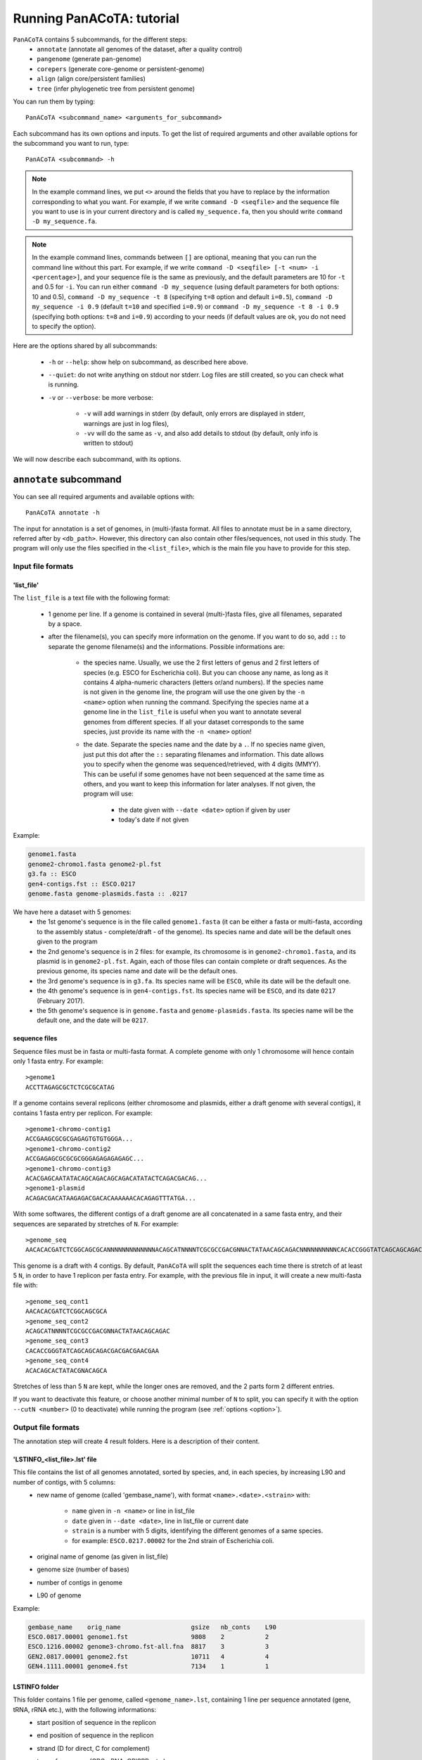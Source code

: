 ==========================
Running PanACoTA: tutorial
==========================

``PanACoTA`` contains 5 subcommands, for the different steps:
    - ``annotate`` (annotate all genomes of the dataset, after a quality control)
    - ``pangenome`` (generate pan-genome)
    - ``corepers`` (generate core-genome or persistent-genome)
    - ``align`` (align core/persistent families)
    - ``tree`` (infer phylogenetic tree from persistent genome)

You can run them by typing::

    PanACoTA <subcommand_name> <arguments_for_subcommand>

Each subcommand has its own options and inputs. To get the list of required arguments and other available options for the subcommand you want to run, type::

    PanACoTA <subcommand> -h


.. note:: In the example command lines, we put ``<>`` around the fields that you have to replace by the information corresponding to what you want. For example, if we write ``command -D <seqfile>`` and the sequence file you want to use is in your current directory and is called ``my_sequence.fa``, then you should write ``command -D my_sequence.fa``.

.. note:: In the example command lines, commands between ``[]`` are optional, meaning that you can run the command line without this part. For example, if we write ``command -D <seqfile> [-t <num> -i <percentage>]``, and your sequence file is the same as previously, and the default parameters are 10 for ``-t`` and 0.5 for ``-i``. You can run either ``command -D my_sequence`` (using default parameters for both options: 10 and 0.5), ``command -D my_sequence -t 8`` (specifying ``t=8`` option and default ``i=0.5``), ``command -D my_sequence -i 0.9`` (default ``t=10`` and specified ``i=0.9``) or ``command -D my_sequence -t 8 -i 0.9`` (specifying both options: ``t=8`` and ``i=0.9``) according to your needs (if default values are ok, you do not need to specify the option).



Here are the options shared by all subcommands:

    - ``-h`` or ``--help``: show help on subcommand, as described here above.
    - ``--quiet``: do not write anything on stdout nor stderr. Log files are still created, so you can check what is running.
    - ``-v`` or ``--verbose``: be more verbose:

        + ``-v`` will add warnings in stderr (by default, only errors are displayed in stderr, warnings are just in log files),
        + ``-vv`` will do the same as ``-v``, and also add details to stdout (by default, only info is written to stdout)

We will now describe each subcommand, with its options.


``annotate`` subcommand
=======================

You can see all required arguments and available options with::

    PanACoTA annotate -h

The input for annotation is a set of genomes, in (multi-)fasta format. All files to annotate must be in a same directory, referred after by ``<db_path>``. However, this directory can also contain other files/sequences, not used in this study. The program will only use the files specified in the ``<list_file>``, which is the main file you have to provide for this step.

Input file formats
------------------

.. _lfile:

'list_file'
^^^^^^^^^^^

The ``list_file`` is a text file with the following format:

    - 1 genome per line. If a genome is contained in several (multi-)fasta files, give all filenames, separated by a space.
    - after the filename(s), you can specify more information on the genome. If you want to do so, add ``::`` to separate the genome filename(s) and the informations. Possible informations are:

        - the species name. Usually, we use the 2 first letters of genus and 2 first letters of species (e.g. ESCO for Escherichia coli). But you can choose any name, as long as it contains 4 alpha-numeric characters (letters or/and numbers). If the species name is not given in the genome line, the program will use the one given by the ``-n <name>`` option when running the command. Specifying the species name at a genome line in the ``list_file`` is useful when you want to annotate several genomes from different species. If all your dataset corresponds to the same species, just provide its name with the ``-n <name>`` option!

        - the date. Separate the species name and the date by a ``.``. If no species name given, just put this dot after the ``::`` separating filenames and information. This date allows you to specify when the genome was sequenced/retrieved, with 4 digits (MMYY). This can be useful if some genomes have not been sequenced at the same time as others, and you want to keep this information for later analyses. If not given, the program will use:

            + the date given with ``--date <date>`` option if given by user
            + today's date if not given

Example:

.. code-block:: text

    genome1.fasta
    genome2-chromo1.fasta genome2-pl.fst
    g3.fa :: ESCO
    gen4-contigs.fst :: ESCO.0217
    genome.fasta genome-plasmids.fasta :: .0217

We have here a dataset with 5 genomes:
    - the 1st genome's sequence is in the file called ``genome1.fasta`` (it can be either a fasta or multi-fasta, according to the assembly status - complete/draft - of the genome). Its species name and date will be the default ones given to the program
    - the 2nd genome's sequence is in 2 files: for example, its chromosome is in ``genome2-chromo1.fasta``, and its plasmid is in ``genome2-pl.fst``. Again, each of those files can contain complete or draft sequences. As the previous genome, its species name and date will be the default ones.
    - the 3rd genome's sequence is in ``g3.fa``. Its species name will be ``ESCO``, while its date will be the default one.
    - the 4th genome's sequence is in ``gen4-contigs.fst``. Its species name will be ``ESCO``, and its date ``0217`` (February 2017).
    - the 5th genome's sequence is in ``genome.fasta`` and ``genome-plasmids.fasta``. Its species name will be the default one, and the date will be ``0217``.


.. _seq:

sequence files
^^^^^^^^^^^^^^

Sequence files must be in fasta or multi-fasta format. A complete genome with only 1 chromosome will hence contain only 1 fasta entry. For example::

    >genome1
    ACCTTAGAGCGCTCTCGCGCATAG

If a genome contains several replicons (either chromosome and plasmids, either a draft genome with several contigs), it contains 1 fasta entry per replicon. For example::

    >genome1-chromo-contig1
    ACCGAAGCGCGCGAGAGTGTGTGGGA...
    >genome1-chromo-contig2
    ACCGAGAGCGCGCGCGGGAGAGAGAGAGC...
    >genome1-chromo-contig3
    ACACGAGCAATATACAGCAGACAGCAGACATATACTCAGACGACAG...
    >genome1-plasmid
    ACAGACGACATAAGAGACGACACAAAAAACACAGAGTTTATGA...

With some softwares, the different contigs of a draft genome are all concatenated in a same fasta entry, and their sequences are separated by stretches of ``N``. For example::

    >genome_seq
    AACACACGATCTCGGCAGCGCANNNNNNNNNNNNNACAGCATNNNNTCGCGCCGACGNNACTATAACAGCAGACNNNNNNNNNNCACACCGGGTATCAGCAGCAGACGACGACGAACGAANNNNNNNNNNACACAGCACTATACGNACAGCA...

This genome is a draft with 4 contigs. By default, ``PanACoTA`` will split the sequences each time there is stretch of at least 5 ``N``, in order to have 1 replicon per fasta entry. For example, with the previous file in input, it will create a new multi-fasta file with::

    >genome_seq_cont1
    AACACACGATCTCGGCAGCGCA
    >genome_seq_cont2
    ACAGCATNNNNTCGCGCCGACGNNACTATAACAGCAGAC
    >genome_seq_cont3
    CACACCGGGTATCAGCAGCAGACGACGACGAACGAA
    >genome_seq_cont4
    ACACAGCACTATACGNACAGCA

Stretches of less than 5 ``N`` are kept, while the longer ones are removed, and the 2 parts form 2 different entries.

If you want to deactivate this feature, or choose another minimal number of ``N`` to split, you can specify it with the option ``--cutN <number>`` (0 to deactivate) while running the program (see :ref:`options <option>`).

.. _outform:

Output file formats
-------------------

The annotation step will create 4 result folders. Here is a description of their content.

.. _lstinfof:

'LSTINFO_<list_file>.lst' file
^^^^^^^^^^^^^^^^^^^^^^^^^^^^^^

This file contains the list of all genomes annotated, sorted by species, and, in each species, by increasing L90 and number of contigs, with 5 columns:
    - new name of genome (called 'gembase_name'), with format ``<name>.<date>.<strain>`` with:

        - ``name`` given in ``-n <name>`` or line in list_file
        - ``date`` given in ``--date <date>``, line in list_file or current date
        - ``strain`` is a number with 5 digits, identifying the different genomes of a same species.
        - for example: ``ESCO.0217.00002`` for the 2nd strain of Escherichia coli.
    - original name of genome (as given in list_file)
    - genome size (number of bases)
    - number of contigs in genome
    - L90 of genome

Example:

.. code-block:: text

    gembase_name    orig_name                   gsize   nb_conts    L90
    ESCO.0817.00001 genome1.fst                 9808    2           2
    ESCO.1216.00002 genome3-chromo.fst-all.fna  8817    3           3
    GEN2.0817.00001 genome2.fst                 10711   4           4
    GEN4.1111.00001 genome4.fst                 7134    1           1

.. _lstf:

LSTINFO folder
^^^^^^^^^^^^^^

This folder contains 1 file per genome, called ``<genome_name>.lst``, containing 1 line per sequence annotated (gene, tRNA, rRNA etc.), with the following informations:
    - start position of sequence in the replicon
    - end position of sequence in the replicon
    - strand (D for direct, C for complement)
    - type of sequence (CDS, rRNA, CRISPR, etc.)
    - name of the sequence annotated. The name is ``<genome_name>.<contig><place>_<num>`` where:

        + ``<place>`` is ``i`` when the sequence is inside its replicon, or ``b`` when it is at the border of its replicon (first and last sequence of each replicon)
        + ``<contig>`` is the contig number, with 4 digits
        + ``<num>`` is the unique sequence number.
        + For example: ``ESCO.0217.00002.0001i_00005`` is a gene from the 2nd strain of *E. coli*, in contig 1 (not the first or last gene of this contig), and is the 5th sequence annotated in this genome.
    - gene name when applicable
    - more information on the sequence annotated (product, similar sequences in PFAM, etc.)

Example of a file which would be called ``ESCO.0417.00002.lst``:

.. code-block:: text

    34685   35866   C       CDS     ESCO.0417.00002.0001b_00001     thlA                | Acetyl-CoA acetyltransferase | 2.3.1.9 | similar to AA sequence:UniProtKB:P45359 | COG:COG4598
    37546   40215   D       tRNA    ESCO.0417.00002.0001i_00002     NA                  | tRNA-Met(cat) | NA | COORDINATES:profile:Aragorn:1.2 | NA
    45121   47569   D       CDS     ESCO.0417.00002.0001i_00003     NA                  | Prophage CP4-57 regulatory protein (AlpA) | NA | protein motif:Pfam:PF05930.6 | NA
    50124   52465   D       CDS     ESCO.0417.00002.0001b_00004     P22 coat protein 5  | P22 coat protein - gene protein 5 | NA | protein motif:Pfam:PF11651.2 | NA
    1       2600    C       tRNA    ESCO.0417.00002.0004b_00005     NA                  | tRNA-Gly(ccc) | NA | COORDINATES:profile:Aragorn:1.2 | NA
    3500    5000    D       CDS     ESCO.0417.00002.0004i_00006     NA                  | hypothetical protein | NA | NA | NA
    10000   10215   C       CRISPR  ESCO.0417.00002.0004b_CRISPR1   crispr              | crispr-array | NA | NA | NA
    4568    5896    D       CDS     ESCO.0417.00002.0006b_00007     NA                  | hypothetical protein | NA | NA | NA
    126     456     D       CDS     ESCO.0417.00002.0007b_00008     NA                  | hypothetical protein | NA | NA | NA

Proteins folder
^^^^^^^^^^^^^^^

This folder contains 1 file per genome, called ``<genome_name>.prt``. This file is a multi-fasta file, which contains amino-acid sequences, corresponding to all CDS annotated (only 'CDS' features found in the corresponding file in LSTINFO folder).

Headers are ``<genome_name>.<contig><place>_<num> size gene_name other_information`` with:

- ``<genome_name>.<contig><place>_<num>`` as previously described (LSTINFO folder)
- ``size`` is the protein size in nucleotides
- gene name when applicable (for example hisP)
- other information on the sequence annotated (product, similar sequences in PFAM, etc.)

Example, corresponding to first gene of LSTINFO example file:

.. code-block:: text

    >ESCO.0417.00002.0001b_00001 1182   thlA    | Acetyl-CoA acetyltransferase | 2.3.1.9 | similar to AA sequence:UniProtKB:P45359 | COG:COG4598

Genes folder
^^^^^^^^^^^^

This folder contains 1 file per genome, called ``<genome_name>.gen``. This file, in multi-fasta format, contains nucleic sequences, corresponding to all sequences annotated (found in corresponding file in LSTINFO folder).

Headers are the same as for the Protein folder files.

Replicons folder
^^^^^^^^^^^^^^^^

This folder contains 1 file per genome, called ``<genome_name>.fna``. It corresponds to the input file, containing all replicons of the genome, but with contigs renamed.

Headers are ``<replicon_name> <size>``, with size corresponding to the number of nucleotides in the sequence.

gff3 folder
^^^^^^^^^^^

This folder contains 1 file per genome, called ``<genome_name>.gff``. It is a file in gff3 format, with fields as described `here <http://www.ensembl.org/info/website/upload/gff3.html>`_, and with the following header format.

.. code-block:: text

    ##gff-version 3
    ##sequence-region <contig_name> <begin> <end>
    ##sequence-region <contig_name> <begin> <end>
    <lines for each feature of contig1>
    <lines for each feature of contig2>


.. _qco:

Quality Control only
--------------------

Before annotating all genomes, we advise to run once the program with the ``-Q`` option, to do the quality control, but not the annotation. In that case, for each line of the list_file, it will:

    - concatenate sequences in 1 file if several are given
    - split concatenated contigs into different entries (see :ref:`sequences format <seq>`)
    - calculate the genome characteristics:

        + L90: minimum number of contigs needed to cover at least 90% of the sequence
        + number of contigs
        + sequence length

With this information, you will be able to see which genomes should be removed from the study, because of their bad quality. Then, you can annotate only the genomes you keep for the study.

You can run this quality control with (order of arguments does not matter)::

    PanACoTA annotate <list_file> -d <dbpath> -r <res_path> -Q

with:

    - ``<list_file>`` your list file as described in :ref:`input formats<lfile>`.
    - ``-d <dbpath>`` the path to the folder containing all your fasta files listed in list_file.
    - ``-r <res_path>`` path to the directory where you want to put the results (no need to create the directory before, the program will do it).
    - ``-Q`` specify that you only want the quality control

This will create a folder ``<res_path>``, with the following files inside:

    - ``QC_L90-<list_file>.png``: histogram of the L90 values of all genomes
    - ``QC_nb-contigs-<list_file>.png``: histogram of number of contigs in all genomes
    - ``discarded-<list_file>.lst``: list of genomes that would be discarded if you keep the default limits (L90 :math:`\leq` 100 and #contigs :math:`\leq` 999).
    - ``info-genomes-<list_file>.lst``: file with information on each genome: size, number of contigs and L90.
    - ``tmp_files`` folder: containing your genomic sequences, split at each stretch of at least 5 ``N``.

.. _logf:

And log files:

    - ``PanACoTA-annotate_<list_file>.log``: log file. See information on what happened during the run: traceback of stdout.
    - ``PanACoTA-annotate_<list_file>.log.err``: log file but only with Warnings and errors. If it is empty, everything went well!
    - ``PanACoTA-annotate_<list_file>.log.details``: same as ``.log`` file, but with more detailed information (for example, while running annotation, you can have the time of start/end of annotation of each individual genome). This file can be quite big if you have a lot of genomes.

.. _annot:

Annotation
----------

When you know the limits you want to use for the L90 and number of contigs, you can run the full annotation step, and not only the quality control. Use::

    PanACoTA annotate <list_file> -d <dbpath> -r <res_path> -n <name> [--l90 <num> --nbcont <num> --prodigal --small]

with:
    - same arguments as before
    - ``-n <name>`` the default species name to use, for lines of the list_file which do not contain this information. This name must contain 4 alpha-numeric characters.
    - ``--l90 <num>``: *optional*. If the default value (max L90 = 100) does not fit your data, choose your own maximum limit.
    - ``--nbcont <num>``: *optional*. If the default value (max nb_contigs = 999) does not fit your data, choose your own maximum limit.
    - ``--prodigal``: *optional*. Add this option if you only want syntactical annotation, given by prodigal, and not functional annotation which requires prokka and is slower.
    - ``--small``: *optional*. If you use Prodigal to annotate genomes, if you sequences are too small (less than 20000 characters), it cannot annotate them with the default options. Add this to use 'meta' procedure.

This command will run the same steps as described in quality control only, with additional steps:

    - Keeping only genomes with L90 lower than the limit and number of contigs lower than the limit
    - For each species, ordering the genomes by increasing L90 and number of contigs, and assigning them a strain number
    - annotating each genome with prokka/prodigal
    - formatting prokka/prodigal results to the 5 output folders (see :ref:`output formats <outform>`)

This will create a folder ``<res_path>``, with the following files inside:

    - same files as quality control only, except ``info-genomes-<list_file>.lst``.
    - ``LSTINFO_<list_file>.lst``: information on annotated genomes, as described :ref:`here<lstinfof>`
    - prokka result folders in your ``tmp_files`` directory
    - The 5 folders ``LSTINFO``, ``gff3``, ``Replicons``, ``Genes`` and ``Proteins`` as described in :ref:`output file formats<outform>`.

.. _option:

Options
-------

Here is the complete list of options available when running ``PanACoTA annotate``. You can get them by running ``PanACoTA annotate -h``:

    - ``-n <name>``: required when not running quality control only (see :ref:`annotation<annot>`)
    - ``-Q``: run quality control only (see :ref:`QC only<qco>`)
    - ``--l90 <l90>``: *optional*. to specify the maximum L90 value accepted to keep a genome. Default is 100
    - ``--nbcont <number>``: *optional*. to specify the maximum number of contigs allowed to keep a genome. Default is 999
    - ``--cutN <number>``: *optional*. by default, each sequence is split at each stretch of at least 5 ``N`` (see :ref:`sequence format<seq>`). If you do not want to split sequences, put 0. If you want to change the condition, put the minimum number of ``N`` required to split the sequence.
    - ``--date <date>``: *optional*. date used to name the genome (in gembase_format, see :ref:`first column of LSTINFO_file<lstinfof>`). If not given, and no information is given on a line in the list_file, the current date will be used.
    - ``--tmp <tmpdir>``: *optional*. to specify where the temporary files must be saved. By default, they are saved in ``<res_path>/tmp_files``.
    - ``--annot_dir <annot_dir>``: *optional*. to specify where the prokka/prodigal output folders must be saved. By default, they are saved in the same directory as ``<tmpdir>``. This can be useful if you want to run this step on a dataset for which some genomes are already annotated. For those genomes, it will use the already annotated results found in ``<annot_dir>`` to run the formatting steps, and it will only annotate the genomes not found.
    - ``-F`` or ``--force``: *optional*. Force run: Add this option if you want to run prokka/prodigal and formatting steps for all genomes even if their result folder (for prokka/prodigal step) or files (for format step) already exist: override existing results. Without this option, if there already are results in the given result folder, the program stops. If there are no results, but prokka/prodigal folder already exists, prokka/prodigal won't run again, and the formating step will use the already existing folder if correct, or skip the genome if there are problems in prokka folder.
    - ``--threads <number>``: *optional*. if you have several cores available, you can use them to run this step faster, by handling several genomes at the same time, in parallel. By default, only 1 core is used. You can specify how many cores you want to use, or put 0 to use all cores of your computer.
    - ``--prodigal``: *optional*. Add this option if you only want syntactical annotation, given by prodigal, and not functional annotation which requires prokka and is slower.
    - ``--small``: *optional*. If you use Prodigal to annotate genomes, if you sequences are too small (less than 20000 characters), it cannot annotate them with the default options. Add this to use 'meta' procedure.

``pangenome`` subcommand
========================

You can see all required arguments and available options with::

    PanACoTA pangenome -h

To construct a pangenome, you need to specify **which genomes** you want to include in the dataset. Each of these genomes must have a unique file, called ``<genome_name>.prt``, containing all **amino-acid sequences of its CDS**. Those ``.prt`` files must all be in **a same directory**, referenced here after by ``<dbdir>``. As for the annotation step, this folder can contain other files, but only the ones given in the list_file will be taken into account.

Input file formats
------------------

.. _listfpan:

list_file
^^^^^^^^^

The list_file contains the names of all the genomes (1 per line) you want to include in your pangenome, without extension. Indeed, it will then use the files called ``<genome_name_given>.prt``, in the given directory ``<dbdir>``. You can use a file with multiple columns (like the LSTINFO file generated by annotate step), but only the first column will be taken into account. If you use the file generated by annotate step, you can keep it as it is (its header will be recognized). If you create your own file, do not put any header line.

Here is an example of a valid list_file:

.. code-block:: text

    gembase_name      orig_name     gsize   nb_conts    L90
    ESCO.0217.00001
    ESCO.0217.00002   genome5.fa    562123  5           2
    ESCO.0217.00003   genome1.fst
    ESCO.0217.00004

All other information than the genome names in the first columns will be ignored. This file is valid as long as the ``dbdir`` contains at least the following files:

.. code-block:: bash

    ESCO.0217.00001.prt
    ESCO.0217.00002.prt
    ESCO.0217.00003.prt
    ESCO.0217.00004.prt

.. _protname:

protein files
^^^^^^^^^^^^^

Each genome in your list_file corresponds to a protein file in ``dbdir``. This protein file is in multi-fasta format, and the headers must follow this format: ``<genome-name_without_space_nor_dot>_<numeric_chars>``. For example ``my-genome-1_00056`` or ``my_genome_1_00056`` are valid protein headers.

.. warning:: All proteins of a genome must have the same ``<genome-name_without_space_nor_dot>``. Otherwise, they won't be considered in the same genome, which will produce errors in your core or persistent genome!

Ideally, you should follow the 'gembase_format', ``<name>.<date>.<strain_num>.<place><contig>_<num>`` (as it is described in :ref:`LSTINFO folder format <lstf>`, field "name of the sequence annotated"), where the genome name, shared by all proteins of the genome, is ``<name>.<date>.<strain_num>``, with:

    - ``<name>`` the species name in alpha-numeric characters (like ESCO for E. coli).
    - ``<date>`` date associated to the genome (alpha-numeric characters)
    - ``<strain_num>`` strain number (only numeric characters)


If your protein files were generated by ``PanACoTA annotate``, they are already in this format!

Those fields will be used to sort pangenome families by species (if you do a pangenome containing different species), strain number (inside a same species), and protein number (inside a same strain). They will also be essential if you want to generate a core or persistent genome after.


Output file formats
-------------------

.. _panfile:

pangenome file
^^^^^^^^^^^^^^

The pangenome file contains 1 line per family. The first column is the family number, and others are all family members. For example:

.. code-block:: text

    1 ESCO.0217.00001.i0001_00002 ESCO.0217.00002.b0001_00001 ESCO.0217.00002.i0001_00002 ESCO.1216.00003.i0002_00005
    2 ESCO.0217.00001.b0001_00001
    3 ESCO.1216.00005.i0001_00004 ESCO.0317.00007.b0002_00003
    4 ESCO.1216.00006.i0001_00004 ESCO.1216.00006.i0001_00035 ESCO.1216.00006.i0001_00049

This fictive pangenome contains 4 families. Family 1 contains 4 proteins, family 2 contains 1 protein, family 3 contains 2 proteins and family 4 contains 3 proteins.

.. _quali:

Qualitative matrix
^^^^^^^^^^^^^^^^^^

You will also find a qualitative matrix corresponding to your pangenome. Its columns correspond to the different genomes, and its lines to the different families. In each cell, there is a 1 if the genome has a member in the family, or 0 if not. For example, the qualitative matrix corresponding to the pangenome example just above is:

.. code-block:: text

    fam_num ESCO.0217.00001 ESCO.0217.00002 ESCO.1216.00003 ESCO.1216.00005 ESCO/1216.00006 ESCO.0317.00007
    1       1               1               1               0               0               0
    2       1               0               0               0               0               0
    3       0               0               0               1               0               1
    4       0               0               0               0               1               0

.. _quanti:

Quantitative matrix
^^^^^^^^^^^^^^^^^^^

You will also find a quantitative matrix. As for the qualitative matrix, columns correspond to the different genomes, and lines to the different families. But here, each cell contains the number of members from the given genome in the given family. Here is the quantitative matrix corresponding to the pangenome example above:

.. code-block:: text

    fam_num ESCO.0217.00001 ESCO.0217.00002 ESCO.1216.00003 ESCO.1216.00005 ESCO/1216.00006 ESCO.0317.00007
    1       1               2               1               0               0               0
    2       1               0               0               0               0               0
    3       0               0               0               1               0               1
    4       0               0               0               0               3               0

.. _sum:

Summary file
^^^^^^^^^^^^

FInally, you will also find a summary file, containing useful information on each family of your pangenome. The different columns correspond to:

    - ``num_fam``: family number, as in the 3 other files
    - ``nb_members``: total number of members in the family
    - ``sum_quanti``: sum of corresponding quantitative matrix line (equal to ``nb_members``)
    - ``sum_quali``: sum of corresponding qualitative matrix line (equal to the number of different genomes in the family)
    - ``nb_0``: number of missing genomes in the family
    - ``nb_mono``: number of genomes having exactly 1 member in the family
    - ``nb_multi``: number of genomes having more than 1 member in the family
    - ``sum_0_mono_multi``: total number of genomes in the dataset (should be same for all lines!)
    - ``max_multi``: maximum number of members from the same genome in this family

For example, here is the summary file corresponding to the pangenome example above:

.. code-block:: text

    num_fam nb_members sum_quanti sum_quali nb_0 nb_mono nb_multi sum_0_mono_multi max_multi
    1       4          4          3         3    2       1        6                2
    2       1          1          1         5    1       0        6                1
    3       2          2          2         4    2       0        6                1
    4       3          3          1         5    0       1        6                3


Do pangenome
------------

To do a pangenome, run the following command::

    PanACoTA pangenome -l <list_file> -n <dataset_name> -d <path/to/dbdir> -o <path/to/outdir> -i <min_id>

with:

    - ``-l <list_file>``: the file containing the list of genomes to include in the pangenome, as described in :ref:`input formats<listfpan>`
    - ``n <dataset_name>``: name you want to give to your dataset for which you are generating a pangenome. For example, ESCO200 if you are doing a pangenome of 200 *E. coli* strains
    - ``-d <path/to/dbdir>``: path to the ``<dbdir>``, containing all ``.prt`` files.
    - ``-o <path/to/outdir>``: path to the directory where you want to put the pangenome results (and temporary files)
    - ``-i <min_id>``: minimum percentage of identity required to put 2 proteins in the same family. When doing a pangenome at the species level, we commonly use a threshold of 80% of identity.


This will create (if not already existing) your ``outdir``, and, after execution, this directory will contain your pangenome file, as well as other useful files:

    - ``Pangenome-<dataset_name>.All.prt-clust-<min_id>-mode<mode_num_given>_<current_date_and_time>.tsv.lst``: your pangenome file, which format is described :ref:`here above<panfile>`
    - ``Pangenome-<dataset_name>.All.prt-clust-<min_id>-mode<mode_num_given>_<current_date_and_time>.tsv.lst.quali.txt``: :ref:`qualitative matrix<quali>`
    - ``Pangenome-<dataset_name>.All.prt-clust-<min_id>-mode<mode_num_given>_<current_date_and_time>.tsv.lst.quanti.txt``: :ref:`quantitative matrix<quanti>`
    - ``Pangenome-<dataset_name>.All.prt-clust-<min_id>-mode<mode_num_given>_<current_date_and_time>.tsv.lst.summary.txt``: :ref:`summary file<sum>`


It will also contain other files and directories, that could help you if you need to investigate the results (see :ref:`options<optpan>` for the meaning of parameters between ``<>`` not described in the main command line):

    - ``tmp_<dataset_name>.All.prt-mode<mode_num_given>_<current_date_and_time>`` folder, containing all temporary files used by MMseqs2 to cluster your proteins.
    - ``<dataset_name>.All.prt-msDB*``: 5 files (``*`` being nothing, ``.index``, ``.lookup``, ``_h``, ``_h.index``) corresponding to the protein databank, in the format used by MMseqs2.
    - ``<dataset_name>.All.prt-clust-<min_id>-mode<mode_num_given>_<current_date_and_time>*``: 3 files (``*`` being nothing, ``.index``, ``.tsv``) generated by MMseqs2 corresponding to the clustering of your proteins
    - ``PanACoTA-pangenome_<dataset_name>.log*``: the 3 log files as in the annotate subcommand (.log, .log.details, .log.err). See their description :ref:`here<logf>`
    - ``mmseq_<dataset_name>.All.prt_<min_id>-mode<mode_num_given>_<current_date_and_time>.log``: MMseqs2 log file.
    - ``Pangenome-<dataset_name>.All.prt-clust-<min_id>-mode<mode_num_given>_<current_date_and_time>.tsv.lst.bin`` is a binary file containing Python objects corresponding to the pangenome. File only used by the program to do calculations faster the next time it needs this information (to generate Core or Persistent genome for example).

In your ``outdir`` folder (or where you specified if you used the ``-s`` option), you should have a new file, ``<dataset_name>.All.prt``, containing all proteins of all your genomes.

.. _optpan:

Options
-------

You can also specify other options with:

    - ``-c <num>``: You can choose the clustering mode: 0 for 'set cover' (greedy algorithm), 1 for 'single-linkage' (or connected component algorithm), 2 for 'CD-Hit' (greedy algorithm used by CD-Hit). Default is 'single-linkage' (1). See `MMseqs2 user guide <https://github.com/soedinglab/mmseqs2/wiki#clustering-sequence-database-using-mmseqs-cluster>`_ for more information on those 3 algorithms.
    - ``-s <path/to/spedir>``: the first step of 'pangenome' subcommand will be to concatenate all proteins of all genomes included in your list_file into a single protein databank. By default, this databank is saved in ``dbdir``, the same directory as the protein files for each genome, and is called ``<dataset_name>.All.prt``. With this option, you can specify another directory to save this databank.
    - ``-f <path/to/outfile>``: by default, your pangenome will be called ``<path/to/outdir>/Pangenome-<dataset_name>.All.prt-clust-<min_id>-mode<mode_num_given>_<current_date_and_time>.tsv.lst``. With this option, you can give another path and name for the pangenome file.
    - ``--threads <num>``: add this option if you want to run the pangenome step on several cores. By default, it runs only on 1 core. Put 0 if you want to use all your computer cores, or specify a given number of cores to use.


``corepers`` subcommand
=======================

You can see all required arguments and available options with::

    PanACoTA corepers -h

As core and persistent genomes are inferred from the pangenome, the only file required to generate a core or persistent genome is the pangenome of your dataset, in the format described in :ref:`pangenome part<panfile>`.

Input file format
-----------------

Your pangenome file must be in the same format as :ref:`described here<panfile>`, and the protein names must follow the format described :ref:`here<protname>`.


Output file format
------------------

Your persistent genome file has the same format as the pangenome file. The family numbers in the first column correspond to pangenome family numbers.

.. _docorepers:

Do corepers
-----------


To do a coregenome, run the following command::

    PanACoTA corepers -p <pangenome_file>

If you want to do a persistent genome, use the following options to specify what you want:

    - ``-t <tol>``:  min % of genomes (between 0 and 1) having exactly 1 member in a family to consider the family as persistent. Default value is 1, and 100% of genomes required corresponds to the coregenome (so no need to put this option if you want a coregenome)
    - ``-X``: the ``-t`` parameter defines how many genomes must have exactly 1 member in the family to consider it as persistent. By default, all genomes present in a family must have exactly 1 member. You can put this option to get a ``mixed persistent genome``, meaning that a family is considered as persistent if at least ``tol%`` of the genomes have exactly 1 member, and other genomes have either 0 either several members. This is useful to add the families where, in some genomes, 1 protein has been split in several parts, because of sequencing or assembly error(s).
    - ``-M``: *not compatible with -X*. You can put this option if you want to allow several member in any genome of a family. With this option, ``-t`` now defines the minimum percentage of genomes having at least 1 member in a family to consider it as persistent.

You can also specify your core/persistent genome file path and name with ``-o <path/to/outfile``. By default, it will be saved in the same directory as your pangenome, and be called ``PersGenome_<pangenome>_<tol>[-multi][-mixed].lst``, where:

    - ``<pangenome>`` is your given pangenome filename
    - ``<tol>`` is the number between 0 and 1 used in ``-t`` option (1 if not given)
    - ``-multi`` will be added if you put the ``-M`` option
    - ``-mixed`` will be added if you put the ``-X`` option

In your pangenome folder (or where you specified if you used the ``-o`` option), you will find your persistent genome file.


``align`` subcommand
====================

You can see all required arguments and available options with::

    PanACoTA align -h

In order to align your persistent families, you need to provide your persistent genome file (as generated by PanACoTA corepers), and the list of genome names included in the dataset.

Input file formats
------------------

Persistent genome
^^^^^^^^^^^^^^^^^

Your persistent genome file is in the same format as the :ref:`pangenome file<panfile>`.

.. _lfilealign:

list_file
^^^^^^^^^

Your list_file contains the names of all genomes used to generate the persistent genome, 1 genome name per line, without extension. 'align' subcommand will then use the files in ``Proteins`` folder, called ``<genome_name_given>.prt`` and those in ``Genes`` folder, called ``<genome_name_given>.gen`` to do the alignments. ``Proteins`` and ``Genes`` folders are in your given ``<dbdir>``. You can use a file with multiple columns (like the LSTINFO file generated by 'annotate' subcommand), but only the first column will be taken into account. If you use the file generated by annotate step, you can keep it as it is (its header will be recognized). If you create your own file, do not put any header line.

Here is an example of a valid list_file:

.. code-block:: text

    gembase_name      orig_name     gsize   nb_conts    L90
    ESCO.0217.00001
    ESCO.0217.00002   genome5.fa    562123  5           2
    ESCO.0217.00003   genome1.fst
    ESCO.0217.00004

All other information than the genome names in the first columns will be ignored. This file is valid as long as the given ``<dbdir>`` contains:

    - a ``Genes`` folder, containing at list the following files: ``ESCO.0217.00001.gen``, ``ESCO.0217.00002.gen``, ``ESCO.0217.00003.gen`` and ``ESCO.0217.00004.gen``.
    - a ``Proteins`` folder, containing at list the following files: ``ESCO.0217.00001.prt``, ``ESCO.0217.00002.prt``, ``ESCO.0217.00003.prt`` and ``ESCO.0217.00004.prt``.

Those folders and files are automatically created by the 'annotate' subcommand, in the given ``<outdir>``.

.. _outalign:

Output files
------------

The main output file is the file containing your final alignment. You will find it in your ``<outdir>``, in a folder called ``Phylo-<dataset_name>``. This file is in fasta format, with 1 entry per genome given in list_file. The sequence corresponds to the concatenation of all persitent proteins of the genome, each aligned against its own family. Hereafter, we describe how this file is generated.

For example, if we have 4 genomes, and 3 persistent families, like in this persistent genome file:

.. code-block:: text

    1 ESCO.0217.00001.i0001_00002 ESCO.1216.00002.b0001_00001 ESCO.0217.00003.i0001_00002 ESCO.0217.00004.i0001_00006
    2 ESCO.0217.00001.b0001_00001 ESCO.1216.00002.i0001_00010 ESCO.0217.00004.i0001_00016
    3 ESCO.0217.00001.i0001_00015 ESCO.1216.00002.i0001_00006 ESCO.0217.00003.i0001_00100 ESCO.0217.00004.i0001_00050 ESCO.0217.00004.i0001_00051

The 4 genomes are ``ESCO.0217.00001``, ``ESCO.1216.00002``, ``ESCO.0217.00003`` and ``ESCO.0217.00004``. Family 1 is a core family: each genome is present in 1 copy. Family 2 is a persistent family, as genome ``ESCO.0217.00003`` is missing. In family 3, all genomes are present, but genome ``ESCO.0217.00004`` has 2 members.

.. note:: We here give examples of step by step alignment files. These are fictive alignments, not based on any real sequence! They are just here to show the formats, and how we deal with missing genomes.

Alignment of family 1 would be like:

.. code-block:: text

    >ESCO.0217.00001.i0001_00002
    MSTLLYLHGFNSSPRSAKACQLKNWL--RHPHVEMIVPQLPPYPADAA
    ELLESLVLEHGGAPLGLVGSSLGGYYATWLSQCAAAPAVVVN
    >ESCO.1216.00002.b0001_00001
    MSTLLYLHGFNSSPRSAKA-------AERHPHVEMIVPQLPPYPADAA
    ELLESLVLEHGGAPLGLVGSSLGGYYATWLSQCFMLPAVVVN
    >ESCO.0217.00003.i0001_00002
    MSTLLYL----------KACQLKNWLAERHPHVEMIVPQLPPYPADAA
    ELLESLVLEHGGAPLGLVGSSLGGYYATWLSQCF---AVVVN
    >ESCO.0217.00004.i0001_00006
    MSTLLYLHGFNSSPRSAKACQLK-WLAERHPHVEMIVPQLPPYPADAA
    ELLESLVLEHGGAPLGLVGSSLLLYYATWLSQCFMLPAVVVN

Alignment of family 2 would be similar, but with only 3 proteins. Alignment of family 3 would also be similar, but ignoring the genome having 2 members: we only align proteins ``ESCO.0217.00001.i0001_00015``, ``ESCO.1216.00002.i0001_00006`` and ``ESCO.0217.00003.i0001_00100``.

We then backtranslate protein alignments to nucleotide alignments, using the files in the ``Genes`` repository. Then, we add the missing genomes as a stretch of ``-`` with same size as other sequences, so that each family alignment contains all genome entries. For example, for family 3:

.. code-block:: text

    >ESCO.0217.00001.i0001_00015
    AAATCCCCGAGGACACACATTTAT--ACACAGCAGGACACACACAATT
    AACCCCGGGGGGGACACACAATTTTTTACACAGGGGCCAACTATACAG
    AACCGGGTGAC
    >ESCO.1216.00002.i0001_00006
    AAATCCCCGAGGACACACATTTATTTACACAGCAGGACACACACAATT
    AACCCCGGGGGGGAC---------TTTACACAGGGGCCAACTATACAG
    AACCGGGTGAC
    >ESCO.0217.00003.i0001_00100
    AAATCCCCGAGGACACACATTTATTTACACAGCAGCACACACACAATT
    AACCCCGGGGGG-ACACACAATTTTTTACACACGGGCCAACTATACAG
    AACCGGGTGAC
    >ESCO.0217.00004
    ------------------------------------------------
    ------------------------------------------------
    -----------

Then, we concatenate all family alignment files, and group the alignments by genome, to obtain the final alignment file, which looks like:

.. code-block:: text

    >ESCO.0217.00001
    AAATCCCCGAGGACACACATTTAT--ACACAGCAGGACACACACAATT
    AACCCCGGGGGGGACACACAATTTTTTACACAGGGGCCAACTATACAG
    AACCGGGTGACAAATCCCCGAGGACACACATTTAT--ACACAGCAGGA
    CACACACAATTAACCCCGGGGGGGACACACAATTTTTTACACAGGGGC
    CAACTATACAGAACCGGGTGACAAATCCCCGAGGACACACATTTAT--
    ACACAGCAGGACACACACAATTAACCCCGGGGGGGACACACAATTTTT
    TACACAGGGGCCAACTATACAGAACCGGGTGAC
    >ESCO.1216.00002
    AAATCCCCGAGGACACACATTTATTTACACAGCAGGACACACACAATT
    AACCCCGGGGGGGAC---------TTTACACAGGGGCCAACTATACAG
    AACCGGGTGACAAATCCCCGAGGACACACATTTATTTACACAGCAGGA
    CACACACAATTAACCCCGGGGGGGAC---------TTTACACAGGGGC
    CAACTATACAGAACCGGGTGACAAATCCCCGAGGACACACATTTATTT
    ACACAGCAGGACACACACAATTAACCCCGGGGGGGAC---------TT
    TACACAGGGGCCAACTATACAGAACCGGGTGAC
    >ESCO.0217.00003
    AAATCCCCGAGGACACACATTTATTTACACAGCAGCACACACACAATT
    AACCCCGGGGGG-ACACACAATTTTTTACACACGGGCCAACTATACAG
    AACCGGGTGAC-------------------------------------
    ------------------------------------------------
    ----------------------AAATCCCCGAGGACACACATTTATTT
    ACACAGCAGCACACACACAATTAACCCCGGGGGG-ACACACAATTTTT
    TACACACGGGCCAACTATACAGAACCGGGTGAC
    >ESCO.0217.00004
    AAATCCCCGAGG-------TTTATTTACACAGCAGCACACACACAATT
    AACCCCGGGGGG-ACACACAA------ACACACGGGCCAACTATACAG
    AACCGGGTGACAAATCCCCGAGG-------TTTATTTACACAGCAGCA
    CACACACAATTAACCCCGGGGGG-ACACACAA------ACACACGGGC
    CAACTATACAGAACCGGGTGAC--------------------------
    ------------------------------------------------
    ---------------------------------

.. _doalign:

Align
-----

To do the alignment of all proteins of your persistent genome, run::

    PanACoTA align -c <pers_genome> -l <list_file> -n <dataset_name> -d <dbdir> -o <resdir>

with:

    - ``-c <pers_genome>``: persistent genome file whose families must be aligned
    - ``-l <list_file>``: list of all genomes, as described :ref:`here<lfilealign>`
    - ``-n <dataset_name>``: name of the dataset to align. For example, ESCO200-0.9-mixed to align the mixed persistent genome of 200 *E. coli* strains, where mixed persistent genome was generated such that there are at least 90% of the genomes in each family.
    - ``-d <dbdir>``: directory containing the ``Proteins`` and ``Genes`` folders, with files corresponding to :ref:`list_file<lfilealign>`
    - ``-o <resdir>``: directory where you want to have the temporary and result files

Add ``--threads <num>`` to parallelize the alignments. Put 0 to use all cores of your computer.

In your ``<resdir>`` directory, you will find:

    - ``PanACoTA-align_<dataset_name>.log*``: the 3 log files as in the :ref:`other steps<logf>`.
    - a folder ``List-<dataset_name>``: contains, for each genome, the list of persistent proteins (that must be extracted to align them).
    - a folder ``Align-<dataset_name>``: contains:

        + for each family:

            + ``<dataset_name>-current.<fam_num>.gen`` with all genes extracted
            + ``<dataset_name>-current.<fam_num>.prt`` with all proteins extracted
            + ``<dataset_name>-current.<fam_num>.miss.lst`` with the list of genomes not present in the family
        + ``<dataset_name>-complete.cat.aln`` concatenation of all family alignments

    - a folder ``Phylo-<dataset_name>``: contains ``<dataset_name>.grp.aln``, the alignment of all families grouped by genome, as described in :ref:`output files section<outalign>`. This is the file you will need to infer a phylogenetic tree.

``tree`` subcommand
===================

You can see all required arguments and available options with::

    PanACoTA tree -h

To infer a phylogenetic tree, you need to provide an alignment file, in fasta format. Each fasta entry will be a leaf of the phylogenetic tree.

Output files
------------

The output tree files are in Newick format. Here is an example of a phylogenetic tree file::

    ((C:0.0034,(A:0.005,B:0.006):0.003):0.0065,(D:0.002,E:0.0009):0.005);

Corresponding to this phylogenetic tree:

.. figure:: images/tree.jpg
    :align: center
    :width: 20%


.. _dotree:

Do tree
-------

By default, 'tree' subcommand will use `FastTreeMP <http://journals.plos.org/plosone/article?id=10.1371/journal.pone.0009490>`_ software to infer the phylogenetic tree. To infer the tree from your alignment file, run:

.. code-block:: bash

    PanACoTA tree -a <align_file>

However, we also provide the possibility to use `FastME <https://academic.oup.com/mbe/article/32/10/2798/1212138/FastME-2-0-A-Comprehensive-Accurate-and-Fast>`_ or `Quicktree <https://www.ncbi.nlm.nih.gov/pubmed/12424131>`_. For that, add the option ``-s <soft>`` with ``fastme`` or ``quicktree`` in ``<soft>``.


See ``PanACoTA tree -h`` to have an overview of all options available.

FastTree options
^^^^^^^^^^^^^^^^

If you use FastTree (default one), you can use the following options:

    - ``-b <num>`` or ``--boot <num>``: indicate how many bootstraps you want to compute. By default, no bootstrap is calculated
    - ``-o <outfile>``: by default, the output tree file will be called ``<align_file>.fasttree_tree.nwk``. You can give a custom output name with this option
    - ``--threads <num>``: Indicate how many threads you want to use. By default, it uses only 1 thread. Put 0 if you want to use all your computer cores
    - ``-m <model>`` or ``--model <model>``: Choose your DNA substitution model. Default is GTR. You can choose between: ``GTR`` (Generalized Time Reversible) and ``JC`` (Jukes-Cantor)

In your ``<outdir>`` directory, you will find:

    - ``<dataset_name>.grp.aln.fasttree.log``: logfile of FastTree, with information on running steps, and intermediate trees inferred
    - ``<dataset_name>.grp.aln.fasttree_tree.nwk``: the final tree inferred, in Newick format
    - ``PanACoTA-tree-fasttree.log*``: the 3 log files as in the :ref:`other steps<logf>`


FastME options
^^^^^^^^^^^^^^

To use fastme with default options, run::

    PanACoTA tree -a <align_file> -s fastme

You can also specify the following options:

    - ``-b <num>`` or ``--boot <num>``: indicate how many bootstraps you want to compute. By default, no bootstrap is calculated
    - ``-B``: Add this option if you want to write all bootstrap pseudo-trees
    - ``-o <outfile>``: by default, the output tree file will be called ``<align_file>.fastme_tree.nwk``. You can give a custom output name with this option
    - ``--threads <num>``: Indicate how many threads you want to use. By default, it uses only 1 thread. Put 0 if you want to use all your computer cores
    - ``-m <model>`` or ``--model <model>``: Choose your DNA substitution model. Default is TN93. You can choose between: ``p-distance`` (or ``p``), ``RY symmetric`` (or ``Y``), ``RY`` (or ``R``), ``JC69`` (or ``J``), ``K2P`` (or ``K``), ``F81`` (or ``1``), ``F84`` (or ``4``), ``TN93`` (or ``T``) and ``LogDet`` (or ``L``)

In your ``<outdir>`` directory, you will find:

    - ``<dataset_name>.grp.aln.phylip``: alignment converted in Phylip-relaxed format, the input of FastME
    - ``<dataset_name>.grp.aln.phylip.fastme.log``: logfile of FastME, with information on running steps
    - ``<dataset_name>.grp.aln.phylip.fastme_dist-mat.txt``: distance matrix of all given genomes
    - ``<dataset_name>.grp.aln.phylip.fastme_tree.nwk``: the final tree inferred in Newick format
    - ``PanACoTA-tree-fastme.log*``: the 3 log files as in the :ref:`other steps<logf>`

Quicktree options
^^^^^^^^^^^^^^^^^

To use Quicktree with default options, run::

    PanACoTA tree -a <align_file> -s quicktree

You can also specify the following options:

    - ``-b <num>`` or ``--boot <num>``: indicate how many bootstraps you want to compute. By default, no bootstrap is calculated.
    - ``-o <outfile>``: by default, the output tree file will be called ``<align_file>.quicktree_tree.nwk``. You can give a custom output name with this option.

In your ``<outdir>`` directory, you will find:

    - ``<dataset_name>.grp.aln.stockholm``: alignment converted in Stockholm format, the input of Quicktree
    - ``<dataset_name>.grp.aln.stockholm.quicktree.log``: logfile of quicktree, empty if no error occurred
    - ``<dataset_name>.grp.aln.stockholm.quicktree_tree.nwk``: the final tree inferred in Newick format
    - ``PanACoTA-tree-quicktree.log*``: the 3 log files as in the :ref:`other steps<logf>`
